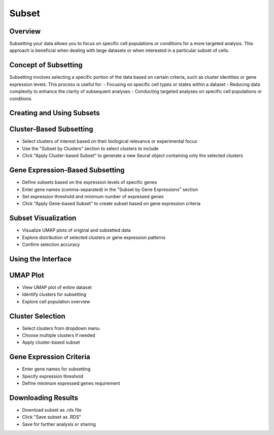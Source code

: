 Subset
==========================

Overview
--------------------
Subsetting your data allows you to focus on specific cell populations or conditions for a more targeted analysis. This approach is beneficial when dealing with large datasets or when interested in a particular subset of cells.

Concept of Subsetting
--------------------
Subsetting involves selecting a specific portion of the data based on certain criteria, such as cluster identities or gene expression levels. This process is useful for:
- Focusing on specific cell types or states within a dataset
- Reducing data complexity to enhance the clarity of subsequent analyses
- Conducting targeted analyses on specific cell populations or conditions

Creating and Using Subsets
--------------------

Cluster-Based Subsetting
--------------------
- Select clusters of interest based on their biological relevance or experimental focus
- Use the "Subset by Clusters" section to select clusters to include
- Click "Apply Cluster-based Subset" to generate a new Seurat object containing only the selected clusters

Gene Expression-Based Subsetting
--------------------
- Define subsets based on the expression levels of specific genes
- Enter gene names (comma-separated) in the "Subset by Gene Expressions" section
- Set expression threshold and minimum number of expressed genes
- Click "Apply Gene-based Subset" to create subset based on gene expression criteria

Subset Visualization
--------------------
- Visualize UMAP plots of original and subsetted data
- Explore distribution of selected clusters or gene expression patterns
- Confirm selection accuracy

.. image:: ../_static/images/multiple_datasets_analysis/subset_merge.png
   :width: 90%
   :align: center

Using the Interface
--------------------

UMAP Plot
--------------------
- View UMAP plot of entire dataset
- Identify clusters for subsetting
- Explore cell population overview

Cluster Selection
--------------------
- Select clusters from dropdown menu
- Choose multiple clusters if needed
- Apply cluster-based subset

Gene Expression Criteria
--------------------
- Enter gene names for subsetting
- Specify expression threshold
- Define minimum expressed genes requirement

Downloading Results
--------------------
- Download subset as .rds file
- Click "Save subset as .RDS"
- Save for further analysis or sharing